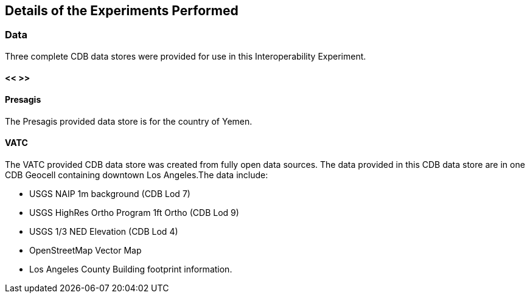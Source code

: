 [[DetailedClause]]
== Details of the Experiments Performed
=== Data

Three complete CDB data stores were provided for use in this Interoperability Experiment.

==== << >>

==== Presagis

The Presagis provided data store is for the country of Yemen. 

==== VATC

The VATC provided CDB data store was created from fully open data sources.
The data provided in this CDB data store are in one CDB Geocell containing downtown Los Angeles.The data include:

- USGS NAIP 1m background (CDB Lod 7)
- USGS HighRes Ortho Program 1ft Ortho (CDB Lod 9)
- USGS 1/3 NED Elevation (CDB Lod 4)
- OpenStreetMap Vector Map
- Los Angeles County Building footprint information.
